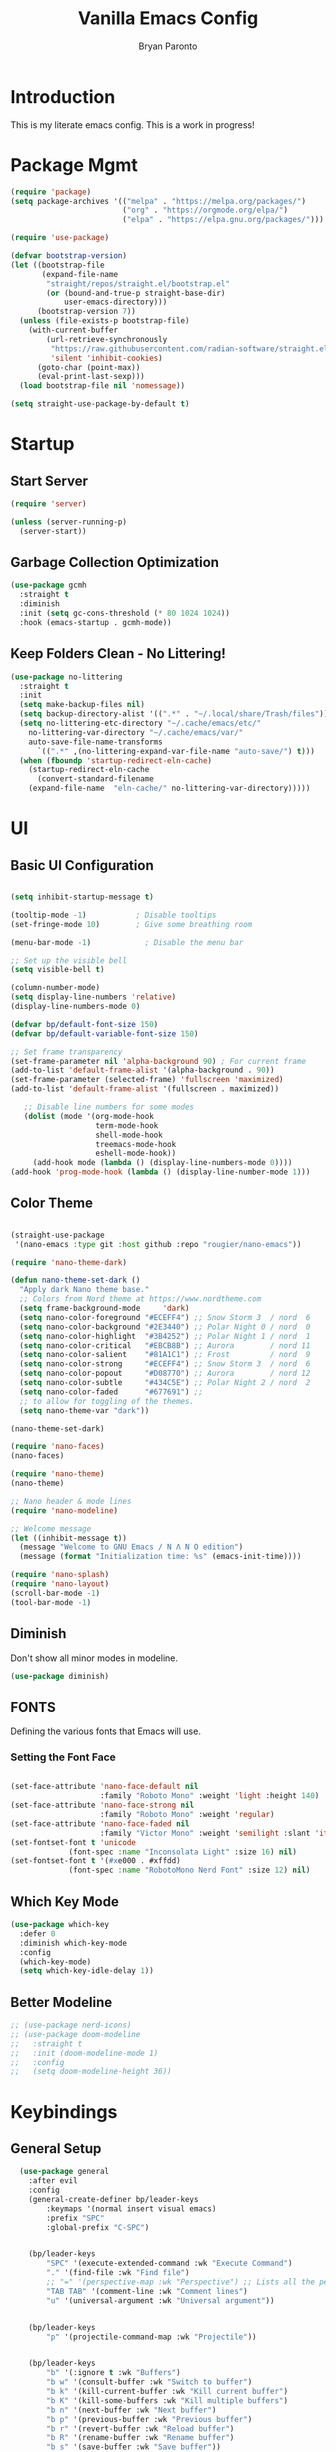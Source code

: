 #+title: Vanilla Emacs Config
#+author: Bryan Paronto
#+PROPERTY: header-args:emacs-lisp :tangle ./init.el :mkdirp yes
#+auto_tangle:t

* Introduction
This is my literate emacs config. This is a work in progress!

* Package Mgmt
#+begin_src emacs-lisp
(require 'package)
(setq package-archives '(("melpa" . "https://melpa.org/packages/")
                         ("org" . "https://orgmode.org/elpa/")
                         ("elpa" . "https://elpa.gnu.org/packages/")))

(require 'use-package)

(defvar bootstrap-version)
(let ((bootstrap-file
       (expand-file-name
        "straight/repos/straight.el/bootstrap.el"
        (or (bound-and-true-p straight-base-dir)
            user-emacs-directory)))
      (bootstrap-version 7))
  (unless (file-exists-p bootstrap-file)
    (with-current-buffer
        (url-retrieve-synchronously
         "https://raw.githubusercontent.com/radian-software/straight.el/develop/install.el"
         'silent 'inhibit-cookies)
      (goto-char (point-max))
      (eval-print-last-sexp)))
  (load bootstrap-file nil 'nomessage))

(setq straight-use-package-by-default t)
#+end_src

* Startup

** Start Server
#+begin_src emacs-lisp
(require 'server)

(unless (server-running-p)
  (server-start))
#+end_src

** Garbage Collection Optimization
#+begin_src emacs-lisp 
(use-package gcmh
  :straight t
  :diminish
  :init (setq gc-cons-threshold (* 80 1024 1024))
  :hook (emacs-startup . gcmh-mode))
#+end_src

** Keep Folders Clean - No Littering!
#+begin_src emacs-lisp 
(use-package no-littering
  :straight t
  :init
  (setq make-backup-files nil)
  (setq backup-directory-alist '((".*" . "~/.local/share/Trash/files")))
  (setq no-littering-etc-directory "~/.cache/emacs/etc/"
	no-littering-var-directory "~/.cache/emacs/var/"
	auto-save-file-name-transforms
      `((".*" ,(no-littering-expand-var-file-name "auto-save/") t)))
  (when (fboundp 'startup-redirect-eln-cache)
    (startup-redirect-eln-cache
      (convert-standard-filename
	(expand-file-name  "eln-cache/" no-littering-var-directory)))))

#+end_src

* UI
** Basic UI Configuration
#+begin_src emacs-lisp 

(setq inhibit-startup-message t)

(tooltip-mode -1)           ; Disable tooltips
(set-fringe-mode 10)        ; Give some breathing room

(menu-bar-mode -1)            ; Disable the menu bar

;; Set up the visible bell
(setq visible-bell t)

(column-number-mode)
(setq display-line-numbers 'relative)
(display-line-numbers-mode 0)

(defvar bp/default-font-size 150)
(defvar bp/default-variable-font-size 150)

;; Set frame transparency
(set-frame-parameter nil 'alpha-background 90) ; For current frame
(add-to-list 'default-frame-alist '(alpha-background . 90)) 
(set-frame-parameter (selected-frame) 'fullscreen 'maximized)
(add-to-list 'default-frame-alist '(fullscreen . maximized))

   ;; Disable line numbers for some modes
   (dolist (mode '(org-mode-hook
                   term-mode-hook
                   shell-mode-hook
                   treemacs-mode-hook
                   eshell-mode-hook))
     (add-hook mode (lambda () (display-line-numbers-mode 0))))
(add-hook 'prog-mode-hook (lambda () (display-line-number-mode 1)))
#+end_src

** Color Theme

#+begin_src emacs-lisp

(straight-use-package
 '(nano-emacs :type git :host github :repo "rougier/nano-emacs"))

(require 'nano-theme-dark)

(defun nano-theme-set-dark ()
  "Apply dark Nano theme base."
  ;; Colors from Nord theme at https://www.nordtheme.com
  (setq frame-background-mode     'dark)
  (setq nano-color-foreground "#ECEFF4") ;; Snow Storm 3  / nord  6
  (setq nano-color-background "#2E3440") ;; Polar Night 0 / nord  0
  (setq nano-color-highlight  "#3B4252") ;; Polar Night 1 / nord  1
  (setq nano-color-critical   "#EBCB8B") ;; Aurora        / nord 11
  (setq nano-color-salient    "#81A1C1") ;; Frost         / nord  9
  (setq nano-color-strong     "#ECEFF4") ;; Snow Storm 3  / nord  6
  (setq nano-color-popout     "#D08770") ;; Aurora        / nord 12
  (setq nano-color-subtle     "#434C5E") ;; Polar Night 2 / nord  2
  (setq nano-color-faded      "#677691") ;;
  ;; to allow for toggling of the themes.
  (setq nano-theme-var "dark"))

(nano-theme-set-dark)

(require 'nano-faces)
(nano-faces)

(require 'nano-theme)
(nano-theme)

;; Nano header & mode lines
(require 'nano-modeline)

;; Welcome message
(let ((inhibit-message t))
  (message "Welcome to GNU Emacs / N Λ N O edition")
  (message (format "Initialization time: %s" (emacs-init-time))))

(require 'nano-splash)
(require 'nano-layout)
(scroll-bar-mode -1)
(tool-bar-mode -1)
#+end_src



** Diminish
Don't show all minor modes in modeline.
#+begin_src emacs-lisp 
(use-package diminish)
#+end_src

** FONTS
Defining the various fonts that Emacs will use.

*** Setting the Font Face
#+begin_src emacs-lisp 

(set-face-attribute 'nano-face-default nil
                    :family "Roboto Mono" :weight 'light :height 140)
(set-face-attribute 'nano-face-strong nil
                    :family "Roboto Mono" :weight 'regular)
(set-face-attribute 'nano-face-faded nil
                    :family "Victor Mono" :weight 'semilight :slant 'italic)
(set-fontset-font t 'unicode
		     (font-spec :name "Inconsolata Light" :size 16) nil)
(set-fontset-font t '(#xe000 . #xffdd)
		     (font-spec :name "RobotoMono Nerd Font" :size 12) nil)

#+end_src

** Which Key Mode

#+begin_src emacs-lisp 
(use-package which-key
  :defer 0
  :diminish which-key-mode
  :config
  (which-key-mode)
  (setq which-key-idle-delay 1))
#+end_src

** Better Modeline
#+begin_src emacs-lisp 
 ;; (use-package nerd-icons)
 ;; (use-package doom-modeline
 ;;   :straight t
 ;;   :init (doom-modeline-mode 1)
 ;;   :config
 ;;   (setq doom-modeline-height 36))

#+end_src



* Keybindings
** General Setup
#+begin_src emacs-lisp 
  (use-package general
    :after evil
    :config
    (general-create-definer bp/leader-keys
        :keymaps '(normal insert visual emacs)
        :prefix "SPC"
        :global-prefix "C-SPC")


    (bp/leader-keys
        "SPC" '(execute-extended-command :wk "Execute Command")
        "." '(find-file :wk "Find file")
        ;; "=" '(perspective-map :wk "Perspective") ;; Lists all the perspective keybindings
        "TAB TAB" '(comment-line :wk "Comment lines")
        "u" '(universal-argument :wk "Universal argument"))


    (bp/leader-keys
        "p" '(projectile-command-map :wk "Projectile"))


    (bp/leader-keys
        "b" '(:ignore t :wk "Buffers")
        "b w" '(consult-buffer :wk "Switch to buffer")
        "b k" '(kill-current-buffer :wk "Kill current buffer")
        "b K" '(kill-some-buffers :wk "Kill multiple buffers")
        "b n" '(next-buffer :wk "Next buffer")
        "b p" '(previous-buffer :wk "Previous buffer")
        "b r" '(revert-buffer :wk "Reload buffer")
        "b R" '(rename-buffer :wk "Rename buffer")
        "b s" '(save-buffer :wk "Save buffer"))

    (bp/leader-keys
        "f" '(:ignore t :wk "Files")    
        "f c" '((lambda () (interactive)
                (find-file "~/src/emacs-vanilla/config.org")) 
            :wk "Open emacs config.org")
        "f e" '((lambda () (interactive)
                (dired "~/src/emacs-vanilla/")) 
            :wk "Open user-emacs-directory in dired")
        "f d" '(find-grep-dired :wk "Search for string in files in DIR")
        ;;" fg" '(counsel-grep-or-swiper :wk "Search for string current file")
        "f i" '((lambda () (interactive)
                (find-file "~/src/emacs-vanilla/init.el")) 
            :wk "Open emacs init.el")
        "f j" '(consult-find :wk "Jump to a file below current directory")
        "f l" '(consult-locate :wk "Locate a file")
        "f r" '(consult-recent-file :wk "Find recent files")
        "f u" '(sudo-edit-find-file :wk "Sudo find file")
        "f U" '(sudo-edit :wk "Sudo edit file"))

    (bp/leader-keys
        "h" '(:ignore t :wk "Help")
        "h a" '(apropos :wk "Apropos")
        "h b" '(describe-bindings :wk "Describe bindings")
        "h c" '(describe-char :wk "Describe character under cursor")
        "h d" '(:ignore t :wk "Emacs documentation")
        "h d a" '(about-emacs :wk "About Emacs")
        "h d d" '(view-emacs-debugging :wk "View Emacs debugging")
        "h d f" '(view-emacs-FAQ :wk "View Emacs FAQ")
        "h d m" '(info-emacs-manual :wk "The Emacs manual")
        "h d n" '(view-emacs-news :wk "View Emacs news")
        "h d o" '(describe-distribution :wk "How to obtain Emacs")
        "h d p" '(view-emacs-problems :wk "View Emacs problems")
        "h d t" '(view-emacs-todo :wk "View Emacs todo")
        "h d w" '(describe-no-warranty :wk "Describe no warranty")
        "h e" '(view-echo-area-messages :wk "View echo area messages")
        "h f" '(helpful-callable :wk "Describe function")
        "h F" '(describe-face :wk "Describe face")
        "h g" '(describe-gnu-project :wk "Describe GNU Project")
        "h i" '(info :wk "Info")
        "h I" '(describe-input-method :wk "Describe input method")
        "h k" '(helpful-key :wk "Describe key")
        "h l" '(view-lossage :wk "Display recent keystrokes and the commands run")
        "h L" '(describe-language-environment :wk "Describe language environment")
        "h m" '(describe-mode :wk "Describe mode")
        "h r" '(:ignore t :wk "Reload")
        "h r r" '((lambda () (interactive)
                (load-file "~/src/emacs-vanilla/init.el"))
                :wk "Reload emacs config")
        "h t" '(load-theme :wk "Load theme")
        "h v" '(helpful-variable :wk "Describe variable")
        "h w" '(where-is :wk "Prints keybinding for command if set")
        "h x" '(helpful-command :wk "Display full documentation for command"))

    (bp/leader-keys
        "w" '(:ignore t :wk "Windows/Words")
        ;; Window splits
        "w c" '(evil-window-delete :wk "Close window")
        "w n" '(evil-window-new :wk "New window")
        "w s" '(evil-window-split :wk "Horizontal split window")
        "w v" '(evil-window-vsplit :wk "Vertical split window")
        ;; Window motions
        "w h" '(evil-window-left :wk "Window left")
        "w j" '(evil-window-down :wk "Window down")
        "w k" '(evil-window-up :wk "Window up")
        "w l" '(evil-window-right :wk "Window right")
        "w w" '(evil-window-next :wk "Goto next window")
        ;; Move Windows
        "w H" '(buf-move-left :wk "Buffer move left")
        "w J" '(buf-move-down :wk "Buffer move down")
        "w K" '(buf-move-up :wk "Buffer move up")
        "w L" '(buf-move-right :wk "Buffer move right")
        ;; Words
        "w d" '(downcase-word :wk "Downcase word")
        "w u" '(upcase-word :wk "Upcase word")
        "w =" '(count-words :wk "Count words/lines for buffer"))

    (bp/leader-keys
        "t" '(:ignore t :wl "Toggles")
        "t e" '(treemacs :wk "Toggle Explorer")))

(with-eval-after-load 'evil-maps
    (define-key evil-normal-state-map (kbd "C-k") 'evil-window-up)
    (define-key evil-normal-state-map (kbd "C-j") 'evil-window-down)
    (define-key evil-normal-state-map (kbd "C-h") 'evil-window-left)
    (define-key evil-normal-state-map (kbd "C-l") 'evil-window-right))

#+end_src




** EVIL
[[https://github.com/emacs-evil/evil][Evil]] is an extensible vi/vim layer for Emacs.  Because...let's face it.  The Vim keybindings are just plain better.

#+begin_src emacs-lisp 
  (use-package evil
      :init      ;; tweak evil's configuration before loading it
      (setq evil-want-integration t  ;; This is optional since it's already set to t by default.
	    evil-want-keybinding nil
	    evil-vsplit-window-right t
	    evil-split-window-below t
            evil-want-C-u-scroll t
	    evil-undo-system 'undo-redo)  ;; Adds vim-like C-r redo functionality
      (evil-mode))

  (use-package evil-collection
    :after evil
    :config
    (add-to-list 'evil-collection-mode-list 'help) ;; evilify help mode
    (evil-collection-init))

  (with-eval-after-load 'evil-maps
    (define-key evil-motion-state-map (kbd "SPC") nil)
    (define-key evil-motion-state-map (kbd "RET") nil)
    (define-key evil-motion-state-map (kbd "TAB") nil))
  ;; Setting RETURN key in org-mode to follow links
    (setq org-return-follows-link  t)

#+end_src

* Org Mode

This is where the magic happens

** Auto Tangle 
#+begin_src emacs-lisp 
(use-package org-auto-tangle
  :defer t
  :hook (org-mode . org-auto-tangle-mode))
#+end_src

** Better Font Faces

The =bp/org-font-setup= function configures various text faces to tweak the sizes of headings and use variable width fonts in most cases so that it looks more like we're editing a document in =org-mode=.  We switch back to fixed width (monospace) fonts for code blocks and tables so that they display correctly.

#+begin_src emacs-lisp 
  (setq org-src-preserve-indentation t)

  (defun bp/org-font-setup ()
    ;; Replace list hyphen with dot
    (font-lock-add-keywords 'org-mode
                            '(("^ *\\([-]\\) "
                               (0 (prog1 () (compose-region (match-beginning 1) (match-end 1) "•"))))))

    ;; Set faces for heading levels
    (dolist (face '((org-level-1 . 1.5)
                    (org-level-2 . 1.4)
                    (org-level-3 . 1.3)
                    (org-level-4 . 1.2)
                    (org-level-5 . 1.1)
                    (org-level-6 . 1.0)
                    (org-level-7 . 1.0)
                    (org-level-8 . 1.0)))
      (set-face-attribute (car face) nil :font "Cantarell" :weight 'regular :height (cdr face)))

    ;; Ensure that anything that should be fixed-pitch in Org files appears that way
    (set-face-attribute 'org-block nil    :foreground nil :background nano-color-highlight :inherit 'fixed-pitch)
    (set-face-attribute 'org-table nil    :inherit 'fixed-pitch)
    (set-face-attribute 'org-formula nil  :inherit 'fixed-pitch)
    (set-face-attribute 'org-code nil     :inherit '(shadow fixed-pitch))
    (set-face-attribute 'org-table nil    :inherit '(shadow fixed-pitch))
    (set-face-attribute 'org-verbatim nil :inherit '(shadow fixed-pitch))
    (set-face-attribute 'org-special-keyword nil :inherit '(font-lock-comment-face fixed-pitch))
    (set-face-attribute 'org-meta-line nil :inherit '(font-lock-comment-face fixed-pitch))
    (set-face-attribute 'org-checkbox nil  :inherit 'fixed-pitch)
    (set-face-attribute 'line-number nil :inherit 'fixed-pitch)
    (set-face-attribute 'line-number-current-line nil :inherit 'fixed-pitch))



#+end_src

** Nicer Heading Bullets
#+begin_src emacs-lisp

  (use-package org-bullets
    :hook (org-mode . org-bullets-mode)
    :custom
    (org-bullets-bullet-list '("◉" "○" "●" "○" "●" "○" "●")))
#+end_src

** Pretty Symbols
#+begin_src emacs-lisp
;;;;; Ligatures & Pretty Symbols
(defun bp/org-prettify-symbols ()
  "Beautify Org Checkbox Symbol"
  (setq prettify-symbols-alist
        (mapcan (lambda (x) (list x (cons (upcase (car x)) (cdr x))))
                '(("#+begin_src" . ?)
                  ("#+end_src" . ?)
                  ("#+begin_example" . ?)
                  ("#+end_example" . ?)
                  ("#+begin_quote" . ?)
                  ("#+end_quote" . ?)
                  (":END:" . ?󰑀)
                  ("#+header:" . ?󱍞)
                  ("#+name:" . ?﮸)
                  ("#+results:" . ? )
                  ("#+call:" . ? )
                  (":properties:" . ? )
                  (":logbook:" . ? ))))
  (prettify-symbols-mode))

(add-hook! org-mode #'bp/org-prettify-symbols)
#+end_src

** Basic Config

#+begin_src emacs-lisp 
(defun bp/org-mode-setup ()
  (org-indent-mode)
  (variable-pitch-mode 1)
  (visual-line-mode 1))

(use-package org
  :pin org
  :commands (org-capture org-agenda)
  :hook (org-mode . bp/org-mode-setup)
  :config
   (bp/org-font-setup))
#+end_src

** Org Templates

#+begin_src emacs-lisp

(with-eval-after-load 'org
  ;; This is needed as of Org 9.2
  (require 'org-tempo)

  (add-to-list 'org-structure-template-alist '("sh" . "src shell"))
  (add-to-list 'org-structure-template-alist '("el" . "src emacs-lisp"))
  (add-to-list 'org-structure-template-alist '("py" . "src python")))

#+end_src


* Vertico
#+begin_src emacs-lisp

(use-package vertico-posframe
  :hook (vertico-mode . vertico-posframe-mode))

(use-package vertico
  :init
  (vertico-mode)
  ;; Show more candidates
  (setq vertico-count 20)
  ;; Grow and shrink the Vertico minibuffer
  (setq vertico-resize t)
  ;; Optionally enable cycling for `vertico-next' and `vertico-previous'.
  (setq vertico-cycle t))


;; Persist history over Emacs restarts.Vertico sorts by history position.
(use-package savehist
  :init
  (savehist-mode))

;; Optionally use the `orderless' completion style.
(use-package orderless
  :init
  (setq completion-styles '(orderless basic)
        completion-category-defaults nil
        completion-category-overrides '((file (styles partial-completion)))))

;; Enable rich annotations using the Marginalia package
(use-package marginalia
  :bind (:map minibuffer-local-map
         ("M-A" . marginalia-cycle))

  :init
  (marginalia-mode))

(use-package consult) 

(use-package vertico-directory
  :after vertico
  :straight nil
  ;; More convenient directory navigation commands
  :bind (:map vertico-map
              ("RET" . vertico-directory-enter)
              ("DEL" . vertico-directory-delete-char)
              ("M-DEL" . vertico-directory-delete-word))
  ;; Tidy shadowed file names
  :hook (rfn-eshadow-update-overlay . vertico-directory-tidy))

#+end_src

* Completion
#+begin_src emacs-lisp
(use-package corfu
  :straight t
  :init
  (global-corfu-mode))

(use-package cape
  :straight t
  :bind (("C-c p p" . completion-at-point) ;; capf
         ("C-c p t" . complete-tag)        ;; etags
         ("C-c p d" . cape-dabbrev)        ;; or dabbrev-completion
         ("C-c p h" . cape-history)
         ("C-c p f" . cape-file)
         ("C-c p k" . cape-keyword)
         ("C-c p s" . cape-elisp-symbol)
         ("C-c p e" . cape-elisp-block)
         ("C-c p a" . cape-abbrev)
         ("C-c p l" . cape-line)
         ("C-c p w" . cape-dict)
         ("C-c p :" . cape-emoji)
         ("C-c p \\" . cape-tex)
         ("C-c p _" . cape-tex)
         ("C-c p ^" . cape-tex)
         ("C-c p &" . cape-sgml)
         ("C-c p r" . cape-rfc1345))
  :init
  (add-to-list 'completion-at-point-functions #'cape-dabbrev)
  (add-to-list 'completion-at-point-functions #'cape-file)
  (add-to-list 'completion-at-point-functions #'cape-elisp-block))

(use-package emacs
  :init
  (setq completion-cycle-threshold 3)
  (setq read-extended-command-predicate
        #'command-completion-default-include-p)
  (setq tab-always-indent 'complete))

#+end_src

* Olivetti Mode
#+begin_src emacs-lisp
(use-package olivetti
  :hook (org-mode . olivetti-mode)
  :config
  (setq olivetti-body-width 120))
#+end_src

* Treemacs
#+begin_src emacs-lisp
(use-package treemacs-nerd-icons
  :straight t)
(use-package treemacs
  :defer t
  :init
  (with-eval-after-load 'winum
    (define-key winum-keymap (kbd "M-0") #'treemacs-select-window))
  :config
  (progn
    (setq treemacs-follow-after-init t
          treemacs-recenter-after-file-follow t
          treemacs-width 40
          treemacs-recenter-after-project-expand 'on-distance
          treemacs-eldoc-display nil
          treemacs-collapse-dirs (if (executable-find "python") 3 0)
          treemacs-silent-refresh t
          treemacs-eldoc-display t
          treemacs-silent-filewatch t
          treemacs-change-root-without-asking t
          treemacs-sorting 'alphabetic-asc
          treemacs-show-hidden-files t
          treemacs-never-persist nil
          treemacs-is-never-other-window t
          treemacs-user-mode-line-format 'none))
  (treemacs-follow-mode t)
  (treemacs-filewatch-mode t)
  (treemacs-fringe-indicator-mode 'always)
  :general
  (:keymaps 'treemacs-mode-map
   "C-l"     'evil-window-right	    
   "SPC w l" 'evil-window-right
   "SPC t e" 'treemacs))

(use-package treemacs-evil
  :after (treemacs evil)
  :straight t)
#+end_src


* Rainbow Mode

Color the background of colors with the color itself.
TODO: Does this work in NANO?

#+begin_src emacs-lisp
(use-package rainbow-mode
  :straight t
  :hook ((web-mode org-mode) . rainbow-mode))
#+end_src

* Popup Rules

Enforce rules as to where and how popup windows open.

#+begin_src emacs-lisp
(setq
 display-buffer-alist
 `(
   ("^\\*\\([Hh]elp\\|Apropos\\)"
    display-buffer-in-side-window
    (side . right)
    (slot . 0)
    (window-width . fit-window-to-buffer))
   )) 
#+end_src

* Eglot / LSP
#+begin_src emacs-lisp
(use-package tree-sitter
  :straight t
  :config
  (global-tree-sitter-mode)
  (add-hook 'tree-sitter-after-on-hook #'tree-sitter-hl-mode))

(use-package tree-sitter-langs
  :straight t
  :after tree-sitter)

(use-package lsp-mode
  :straight t
  :init
  (setq lsp-keymap-prefix "C-c l")
  :hook ((typescript-mode . lsp-deferred)
         (lsp-mode . lsp-enable-which-key-integration))
  :commands lsp lsp-deferred
  :config
    (setq lsp-headerline-breadcrumb-enable nil)) 

(use-package lsp-ui
  :straight t
  :commands lsp-ui-mode
  :config
  (setq lsp-ui-sideline-show-diagnostics t)
  (setq lsp-ui-doc-enable t))

(with-eval-after-load 'lsp-ui
  (setq lsp-ui-peek-fontify 'always)
  (set-face-attribute 'lsp-ui-peek-header nil
		      :background nano-color-subtle
		      :foreground nano-color-foreground
		      :weight 'bold)
  (set-face-attribute 'lsp-ui-peek-footer nil :inherit 'lsp-ui-peek-header)
  (set-face-attribute 'lsp-ui-peek-list   nil :background nano-color-background)
  (set-face-attribute 'lsp-ui-peek-peek   nil :inherit 'lsp-ui-peek-list)
  (set-face-attribute 'lsp-ui-peek-selection nil :background nano-color-background :foreground nano-color-salient)
  (set-face-attribute 'lsp-ui-peek-filename nil :foreground nano-color-popout)
  (set-face-attribute 'lsp-ui-peek-highlight nil :background nano-color-highlight)

   ;; HIGHLY recommended: (setq lsp-ui-peek-fontify 'always)
   ;; ~(lsp-ui-peek-header                          :foreground fg :background base5)
   ;; (lsp-ui-peek-footer                          :inherit 'lsp-ui-peek-header)
   ;; (lsp-ui-peek-selection                       :foreground bg :background yellow)
   ;; (lsp-ui-peek-list                            :background base3)
   ;; (lsp-ui-peek-peek                            :inherit 'lsp-ui-peek-list)
   ;; (lsp-ui-peek-highlight                       :inherit 'isearch)
   ;; (lsp-ui-peek-filename                        :foreground base8 :weight 'bold)
  )

  #+end_src
  
* Typescript
#+begin_src emacs-lisp
 (use-package typescript-mode
  :after tree-sitter
  :config
  ;; we choose this instead of tsx-mode so that eglot can automatically figure out language for server
  ;; see https://github.com/joaotavora/eglot/issues/624 and https://github.com/joaotavora/eglot#handling-quirky-servers
  (define-derived-mode typescriptreact-mode typescript-mode
    "TypeScript TSX")

  ;; use our derived mode for tsx files
  (add-to-list 'auto-mode-alist '("\\.tsx?\\'" . typescriptreact-mode))
  ;; by default, typescript-mode is mapped to the treesitter typescript parser
  ;; use our derived mode to map both .tsx AND .ts -> typescriptreact-mode -> treesitter tsx
  (add-to-list 'tree-sitter-major-mode-language-alist '(typescriptreact-mode . tsx)))


(use-package prettier-js
  :straight t
  :hook ((web-mode typescriptreact-mode) . prettier-js-mode))
#+end_src


* Flycheck
#+begin_src emacs-lisp
(use-package flycheck
  :straight t
  :config
  (global-flycheck-mode))

(with-eval-after-load 'flycheck
    (flycheck-add-mode 'javascript-eslint 'typescriptreact-mode))
#+end_src


* Embark
#+begin_src emacs-lisp
(use-package embark
  :straight t

  :bind
  (("M-." . embark-act)         ;; pick some comfortable binding
   ("C-;" . embark-dwim)        ;; good alternative: M-.
   ("C-h B" . embark-bindings)) ;; alternative for `describe-bindings

  :init

  ;; Optionally replace the key help with a completing-read interface
  (setq prefix-help-command #'embark-prefix-help-command)

  ;; Show the Embark target at point via Eldoc. You may adjust the
  ;; Eldoc strategy, if you want to see the documentation from
  ;; multiple providers. Beware that using this can be a little
  ;; jarring since the message shown in the minibuffer can be more
  ;; than one line, causing the modeline to move up and down:

  ;; (add-hook 'eldoc-documentation-functions #'embark-eldoc-first-target)
  ;; (setq eldoc-documentation-strategy #'eldoc-documentation-compose-eagerly)

  :config
  (add-to-list 'display-buffer-alist
               '("\\`\\*Embark Collect \\(Live\\|Completions\\)\\*"
                 nil
                 (window-parameters (mode-line-format . none)))))

(use-package embark-consult
  :straight t
  :hook
  (embark-collect-mode . consult-preview-at-point-mode))
#+end_src


* Better Help
#+begin_src emacs-lisp
(use-package helpful
  :straight t
  :commands (helpful-callable helpful-variable helpful-command helpful-key))
#+end_src

* Version Control
** Gutters
#+begin_src emacs-lisp
(use-package git-gutter
  :straight t
  :config
  (global-git-gutter-mode +1)
  (custom-set-variables
   '(git-gutter:modified-sign "  ") ;; two space
   '(git-gutter:added-sign "++")    ;; multiple character is OK
   '(git-gutter:deleted-sign "--"))

  (set-face-background 'git-gutter:modified nano-color-critical) ;; background color
  (set-face-foreground 'git-gutter:added nano-color-salient)
  (set-face-foreground 'git-gutter:deleted nano-color-popout)
  )

#+end_src

** Magit
#+begin_src emacs-lisp
(use-package magit
  :straight t)

(bp/leader-keys
    "g" '(:ignore t :wk "Git")    
    "g /" '(magit-dispatch :wk "Magit dispatch")
    "g ." '(magit-file-displatch :wk "Magit file dispatch")
    "g b" '(magit-branch-checkout :wk "Switch branch")
    "g c" '(:ignore t :wk "Create") 
    "g c b" '(magit-branch-and-checkout :wk "Create branch and checkout")
    "g c c" '(magit-commit-create :wk "Create commit")
    "g c f" '(magit-commit-fixup :wk "Create fixup commit")
    "g C" '(magit-clone :wk "Clone repo")
    "g f" '(:ignore t :wk "Find") 
    "g f c" '(magit-show-commit :wk "Show commit")
    "g f f" '(magit-find-file :wk "Magit find file")
    "g f g" '(magit-find-git-config-file :wk "Find gitconfig file")
    "g F" '(magit-fetch :wk "Git fetch")
    "g g" '(magit-status :wk "Magit status")
    "g i" '(magit-init :wk "Initialize git repo")
    "g l" '(magit-log-buffer-file :wk "Magit buffer log")
    "g r" '(vc-revert :wk "Git revert file")
    "g s" '(magit-stage-file :wk "Git stage file")
    "g t" '(git-timemachine :wk "Git time machine")
    "g u" '(magit-stage-file :wk "Git unstage file")) 
#+end_src

* Markdown Mode
This is needed to correcttly render markdown returns from the LSP Servers.
#+begin_src emacs-lisp
(use-package markdown-mode
  :straight t)
#+end_src

* Projectile
This is needed to handle project-wide searches and findin files
#+begin_src emacs-lisp
(use-package projectile
  :straight t
  :config
  (projectile-mode +1)
  (define-key projectile-mode-map (kbd "C-c p") 'projectile-command-map)
  (setq projectile-project-search-path '("~/src/" "~/.config/"))
  (setq projectile-globally-ignored-directories '("straight" "eln-cache")))

#+end_src
